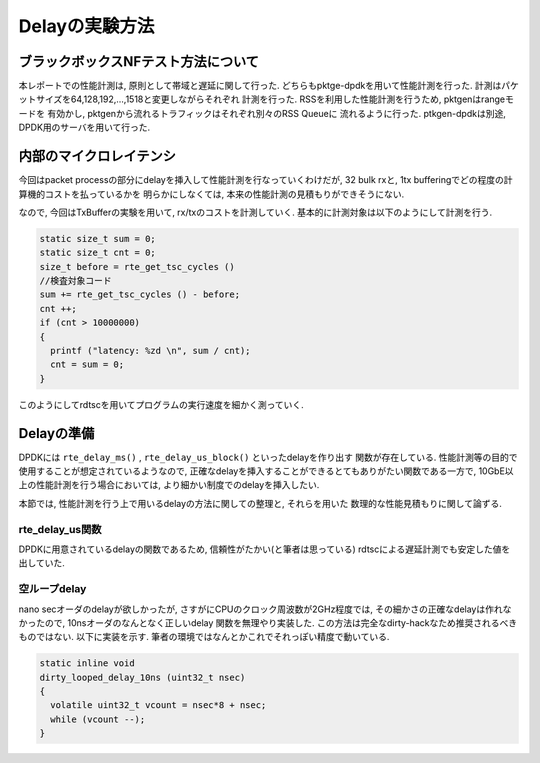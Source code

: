 
Delayの実験方法
====================

ブラックボックスNFテスト方法について
--------------------------------------

本レポートでの性能計測は, 原則として帯域と遅延に関して行った.
どちらもpktge-dpdkを用いて性能計測を行った.
計測はパケットサイズを64,128,192,...,1518と変更しながらそれぞれ
計測を行った. RSSを利用した性能計測を行うため, pktgenはrangeモードを
有効かし, pktgenから流れるトラフィックはそれぞれ別々のRSS Queueに
流れるように行った. ptkgen-dpdkは別途, DPDK用のサーバを用いて行った.

内部のマイクロレイテンシ
-------------------------

今回はpacket processの部分にdelayを挿入して性能計測を行なっていくわけだが,
32 bulk rxと, 1tx bufferingでどの程度の計算機的コストを払っているかを
明らかにしなくては, 本来の性能計測の見積もりができそうにない.

なので, 今回はTxBufferの実験を用いて, rx/txのコストを計測していく.
基本的に計測対象は以下のようにして計測を行う.

.. code-block:: c

  static size_t sum = 0;
  static size_t cnt = 0;
  size_t before = rte_get_tsc_cycles ()
  //検査対象コード
  sum += rte_get_tsc_cycles () - before;
  cnt ++;
  if (cnt > 10000000)
  {
    printf ("latency: %zd \n", sum / cnt);
    cnt = sum = 0;
  }

このようにしてrdtscを用いてプログラムの実行速度を細かく測っていく.


Delayの準備
------------

DPDKには ``rte_delay_ms()`` , ``rte_delay_us_block()`` といったdelayを作り出す
関数が存在している. 性能計測等の目的で使用することが想定されているようなので,
正確なdelayを挿入することができるとてもありがたい関数である一方で,
10GbE以上の性能計測を行う場合においては, より細かい制度でのdelayを挿入したい.

本節では, 性能計測を行う上で用いるdelayの方法に関しての整理と, それらを用いた
数理的な性能見積もりに関して論ずる.

rte_delay_us関数
^^^^^^^^^^^^^^^^

DPDKに用意されているdelayの関数であるため, 信頼性がたかい(と筆者は思っている)
rdtscによる遅延計測でも安定した値を出していた.


空ループdelay
^^^^^^^^^^^^^^^^

nano secオーダのdelayが欲しかったが, さすがにCPUのクロック周波数が2GHz程度では,
その細かさの正確なdelayは作れなかったので, 10nsオーダのなんとなく正しいdelay
関数を無理やり実装した. この方法は完全なdirty-hackなため推奨されるべきものではない.
以下に実装を示す.  筆者の環境ではなんとかこれでそれっぽい精度で動いている.

.. code-block:: none

  static inline void
  dirty_looped_delay_10ns (uint32_t nsec)
  {
    volatile uint32_t vcount = nsec*8 + nsec;
    while (vcount --);
  }



